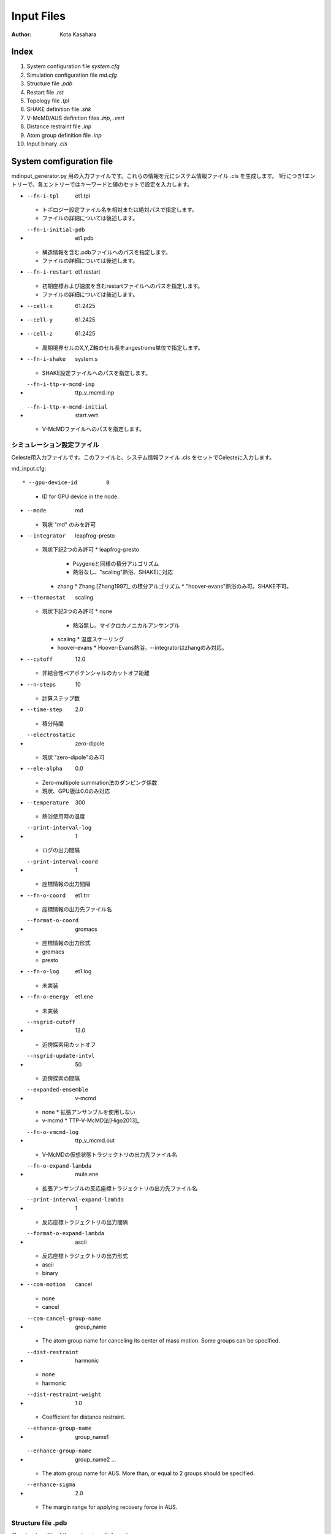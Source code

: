 ========================
Input Files
========================

:Author: Kota Kasahara

------------------------------------
Index
------------------------------------

1. System configuration file *system.cfg*
2. Simulation configuration file *md.cfg*
3. Structure file *.pdb*
4. Restart file *.rst*
5. Topology file *.tpl*
6. SHAKE definition file *.shk*
7. V-McMD/AUS definition files *.inp*, *.vert*
8. Distance restraint file *.inp*
9. Atom group definition file *.inp*
10. Input binary *.cls*

------------------------------------
System comfiguration file
------------------------------------

mdinput_generator.py 用の入力ファイルです。これらの情報を元にシステム情報ファイル .cls を生成します。
1行につき1エントリーで、各エントリーではキーワードと値のセットで設定を入力します。

* --fn-i-tpl          et1.tpl
  * トポロジー設定ファイル名を相対または絶対パスで指定します。
  * ファイルの詳細については後述します。
* --fn-i-initial-pdb  et1.pdb 
  * 構造情報を含む.pdbファイルへのパスを指定します。
  * ファイルの詳細については後述します。
* --fn-i-restart      et1.restart
  * 初期座標および速度を含むrestartファイルへのパスを指定します。
  * ファイルの詳細については後述します。
* --cell-x            61.2425 
* --cell-y            61.2425
* --cell-z            61.2425
  * 周期境界セルのX,Y,Z軸のセル長をangestrome単位で指定します。
* --fn-i-shake        system.s
  * SHAKE設定ファイルへのパスを指定します。
* --fn-i-ttp-v-mcmd-inp      ttp_v_mcmd.inp
* --fn-i-ttp-v-mcmd-initial  start.vert    
  * V-McMDファイルへのパスを指定します。

シミュレーション設定ファイル
------------------------------------

Celeste用入力ファイルです。このファイルと、システム情報ファイル .cls をセットでCelesteに入力します。

md_input.cfg::

* --gpu-device-id         0
  * ID for GPU device in the node.

* --mode                  md
  * 現状 "md" のみを許可

* --integrator            leapfrog-presto
  * 現状下記2つのみ許可
    * leapfrog-presto
      * Psygeneと同様の積分アルゴリズム
      * 熱浴なし、"scaling"熱浴、SHAKEに対応
    * zhang
      * Zhang [Zhang1997]_ の積分アルゴリズム
      * "hoover-evans"熱浴のみ可。SHAKE不可。
* --thermostat            scaling
  * 現状下記3つのみ許可
    * none
      * 熱浴無し。マイクロカノニカルアンサンブル
    * scaling
      * 温度スケーリング
    * hoover-evans
      * Hoover-Evans熱浴。--integratorはzhangのみ対応。
* --cutoff                12.0
  * 非結合性ペアポテンシャルのカットオフ距離
* --n-steps               10 
  * 計算ステップ数
* --time-step             2.0
  * 積分時間
* --electrostatic         zero-dipole
  * 現状 "zero-dipole"のみ可
* --ele-alpha             0.0
  * Zero-multipole summation法のダンピング係数
  * 現状、GPU版は0.0のみ対応
* --temperature           300        
  * 熱浴使用時の温度
* --print-interval-log    1          
  * ログの出力間隔
* --print-interval-coord  1          
  * 座標情報の出力間隔
* --fn-o-coord            et1.trr    
  * 座標情報の出力先ファイル名
* --format-o-coord        gromacs    
  * 座標情報の出力形式
  * gromacs
  * presto
* --fn-o-log              et1.log    
  * 未実装
* --fn-o-energy           et1.ene    
  * 未実装
* --nsgrid-cutoff         13.0       
  * 近傍探索用カットオフ
* --nsgrid-update-intvl   50
  * 近傍探索の間隔
* --expanded-ensemble             v-mcmd
  * none
    * 拡張アンサンブルを使用しない
  * v-mcmd
    * TTP-V-McMD法[Higo2013]_ 
* --fn-o-vmcmd-log                ttp_v_mcmd.out
  * V-McMDの仮想状態トラジェクトリの出力先ファイル名
* --fn-o-expand-lambda            mule.ene       
  * 拡張アンサンブルの反応座標トラジェクトリの出力先ファイル名
* --print-interval-expand-lambda  1              
  * 反応座標トラジェクトリの出力間隔
* --format-o-expand-lambda        ascii          
  * 反応座標トラジェクトリの出力形式
  * ascii
  * binary
* --com-motion                    cancel
  * none
  * cancel
* --com-cancel-group-name         group_name
  * The atom group name for canceling its center of mass motion. Some groups can be specified.
* --dist-restraint               harmonic
  * none
  * harmonic
* --dist-restraint-weight       1.0
  * Coefficient for distance restraint.
* --enhance-group-name            group_name1
* --enhance-group-name            group_name2 ...
  * The atom group name for AUS. More than, or equal to 2 groups should be specified.
* --enhance-sigma                 2.0
  * The margin range for applying recovery force in AUS.

.. [Zhang1997]_ Zhang "Operator-splitting integrators for constant-temperature molecular dynamics" J. Chem. Phys. 106 (14) 1997


Structure file .pdb
------------------------------------
The structure file of the system in .pdb format.

Restart file .rst
------------------------------------
The restart file in myPresto/Psygene format.
For initiation of a new MD simulation, the restart file with initial velocities can be generated by using *presto_generate_velocities.py* in the Toolkit.

Topology file .tpl
------------------------------------
This file is the same as the input for myPresto/Psygene.
*tplgene* program, which is bundled in myPresto package, can generate the .tpl file.

SHAKE definition file .shk
------------------------------------
This file is the same as the input for myPresto/Psygene.
*SHAKEinp* program, which is bundled in myPresto package, can generate the .tpl file.

V-McMD/AUS definition file .inp, .vert
---------------------------------------
The two files are required for *mdinput_generator.py* script.
* --fn-i-ttp-v-mcmd-inp      ttp_v_mcmd.inp
* --fn-i-ttp-v-mcmd-initial  start.vert    

Distance restraint file .inp
------------------------------------


Atom group definition file .inp
------------------------------------

Input binary .cls
------------------------------------

